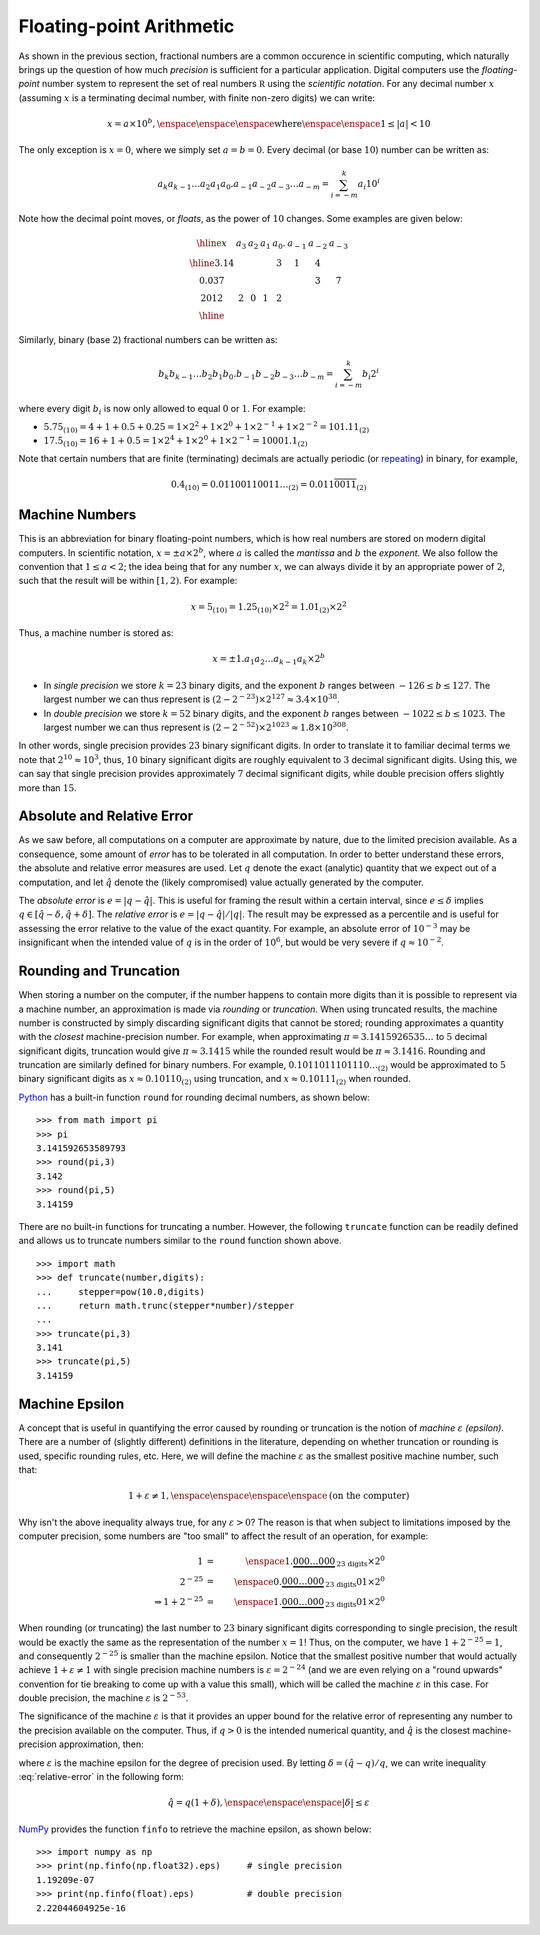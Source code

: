 Floating-point Arithmetic
-------------------------

As shown in the previous section, fractional numbers are a common
occurence in scientific computing, which naturally brings up the
question of how much *precision* is sufficient for a particular application.
Digital computers use the *floating-point* number system to represent the set of real
numbers :math:`\mathbb R` using the *scientific notation*. For any decimal
number :math:`x` (assuming :math:`x` is a terminating decimal number, with
finite non-zero digits) we can write:

.. math::
    x=a\times 10^b, \enspace\enspace\enspace\mbox{where}\enspace\enspace1\leq\vert a\vert<10

The only exception is :math:`x=0`, where we simply set :math:`a=b=0`. Every
decimal (or base :math:`10`) number can be written as:

.. math::
    a_k a_{k-1} \ldots a_2 a_1 a_0 . a_{-1} a_{-2} a_{-3}\ldots a_{-m} = \sum_{i=-m}^k a_i 10^i

Note how the decimal point moves, or *floats*, as the power of :math:`10`
changes. Some examples are given below:

.. math::
    \begin{array}{|c|c|c|c|c|c|c|c|}
    \hline
    x & a_3 & a_2 & a_1 & a_0. & a_{-1} & a_{-2} & a_{-3} \\
    \hline
    3.14 & & & & 3 & 1 & 4 & \\
    0.037 & & & & & & 3 & 7 \\
    2012 & 2 & 0 & 1 & 2 & & & \\
    \hline
    \end{array}

Similarly, binary (base :math:`2`) fractional numbers can be written as:

.. math::
    b_k b_{k-1} \ldots b_2 b_1 b_0 . b_{-1} b_{-2} b_{-3}\ldots b_{-m} = \sum_{i=-m}^k b_i 2^i

where every digit :math:`b_i` is now only allowed to equal :math:`0` or :math:`1`. For example:

* :math:`5.75_{(10)} = 4+1+0.5+0.25 = 1\times2^2 + 1\times 2^0 + 1\times 2^{-1} +1\times 2^{-2} = 101.11_{(2)}`
* :math:`17.5_{(10)} = 16 + 1 + 0.5 = 1\times 2^4 + 1\times 2^0 + 1\times 2^{-1} = 10001.1_{(2)}`

Note that certain numbers that are finite (terminating) decimals are actually
periodic (or `repeating <https://en.wikipedia.org/wiki/Repeating_decimal>`_) in binary, for example,

.. math::
    0.4_{(10)} = 0.01100110011\ldots_{(2)} = 0.011\overline{0011}_{(2)}

Machine Numbers
~~~~~~~~~~~~~~~

This is an abbreviation for binary floating-point numbers, which is how real
numbers are stored on modern digital computers. In scientific notation,
:math:`x=\pm a\times 2^b`, where :math:`a` is called the *mantissa* and :math:`b` the *exponent*.
We also follow the convention that :math:`1\leq a<2`; the idea being that for
any number :math:`x`, we can always divide it by an appropriate power of
:math:`2`, such that the result will be within :math:`[1,2)`. For example:

.. math::
    x = 5_{(10)} = 1.25_{(10)}\times 2^2 = 1.01_{(2)}\times 2^2

Thus, a machine number is stored as:

.. math::
    x=\pm 1.a_1 a_2\ldots a_{k-1}a_k\times 2^b

* In *single precision* we store :math:`k=23` binary digits, and the exponent
  :math:`b` ranges between :math:`-126\leq b\leq 127`. The largest number we can
  thus represent is :math:`(2-2^{-23})\times 2^{127}\approx 3.4\times 10^{38}`.
* In *double precision* we store :math:`k=52` binary digits, and the exponent
  :math:`b` ranges between :math:`-1022\leq b\leq 1023`. The largest number we
  can thus represent is :math:`(2-2^{-52})\times 2^{1023}\approx 1.8\times 10^{308}`.

In other words, single precision provides :math:`23` binary significant digits.
In order to translate it to familiar decimal terms we note that
:math:`2^{10}\approx 10^3`, thus, :math:`10` binary significant digits are roughly
equivalent to :math:`3` decimal significant digits. Using this, we can say that
single precision provides approximately :math:`7` decimal significant digits,
while double precision offers slightly more than :math:`15`.

Absolute and Relative Error
~~~~~~~~~~~~~~~~~~~~~~~~~~~

As we saw before, all computations on a computer are approximate by nature, due
to the limited precision available. As a consequence, some amount of *error* has
to be tolerated in all computation. In order to better understand these errors,
the absolute and relative error measures are used. Let :math:`q` denote the
exact (analytic) quantity that we expect out of a computation, and let
:math:`\hat q` denote the (likely compromised) value actually generated by the
computer.

The *absolute error* is :math:`e=\vert q - \hat q\vert`. This is useful for
framing the result within a certain interval, since :math:`e\leq\delta` implies
:math:`q\in[\hat q-\delta,\hat q + \delta]`. The *relative error* is
:math:`e=\vert q - \hat q\vert / \vert q\vert`. The result may be expressed as a
percentile and is useful for assessing the error relative to the value of the
exact quantity. For example, an absolute error of :math:`10^{-3}` may be
insignificant when the intended value of :math:`q` is in the order of
:math:`10^6`, but would be very severe if :math:`q\approx 10^{-2}`.

Rounding and Truncation
~~~~~~~~~~~~~~~~~~~~~~~

When storing a number on the computer, if the number happens to contain more
digits than it is possible to represent via a machine number, an approximation
is made via *rounding* or *truncation*. When using truncated results, the
machine number is constructed by simply discarding significant digits that
cannot be stored; rounding approximates a quantity with the *closest*
machine-precision number. For example, when approximating
:math:`\pi=3.1415926535\ldots` to :math:`5` decimal significant digits,
truncation would give :math:`\pi\approx 3.1415` while the rounded result would
be :math:`\pi\approx 3.1416`. Rounding and truncation are similarly defined for
binary numbers. For example, :math:`0.1011011101110\ldots_{(2)}` would be
approximated to :math:`5` binary significant digits as :math:`x\approx
0.10110_{(2)}` using truncation, and :math:`x\approx 0.10111_{(2)}` when
rounded.

`Python <https://www.python.org/>`_ has a built-in function ``round`` for
rounding decimal numbers, as shown below: ::

    >>> from math import pi
    >>> pi
    3.141592653589793
    >>> round(pi,3)
    3.142
    >>> round(pi,5)
    3.14159

There are no built-in functions for truncating a number. However, the following
``truncate`` function can be readily defined and allows us to truncate numbers similar to the
``round`` function shown above. ::

    >>> import math
    >>> def truncate(number,digits):
    ...     stepper=pow(10.0,digits)
    ...     return math.trunc(stepper*number)/stepper
    ...
    >>> truncate(pi,3)
    3.141
    >>> truncate(pi,5)
    3.14159

Machine Epsilon
~~~~~~~~~~~~~~~

A concept that is useful in quantifying the error caused by rounding or
truncation is the notion of *machine* :math:`\varepsilon` *(epsilon)*. There are
a number of (slightly different) definitions in the literature, depending on
whether truncation or rounding is used, specific rounding rules, etc. Here, we
will define the machine :math:`\varepsilon` as the smallest positive machine
number, such that:

.. math::
    1 + \varepsilon \neq 1,\enspace\enspace\enspace\enspace\mbox{(on the computer)}

Why isn't the above inequality always true, for any :math:`\varepsilon > 0`? The
reason is that when subject to limitations imposed by the computer precision,
some numbers are "too small" to affect the result of an operation, for example:

.. math::
    1                       &=& \enspace 1.\underbrace{000\ldots 000}_{\mbox{23 digits}}\times 2^0 \\
    2^{-25}                 &=& \enspace 0.\underbrace{000\ldots 000}_{\mbox{23 digits}}01\times 2^0 \\
    \Rightarrow 1 + 2^{-25} &=& \enspace 1.\underbrace{000\ldots 000}_{\mbox{23 digits}}01\times 2^0

When rounding (or truncating) the last number to :math:`23` binary significant
digits corresponding to single precision, the result would be exactly the same
as the representation of the number :math:`x=1`! Thus, on the computer, we have
:math:`1+2^{-25} = 1`, and consequently :math:`2^{-25}` is smaller than the
machine epsilon. Notice that the smallest positive number that would actually
achieve :math:`1+\varepsilon\neq 1` with single precision machine numbers is
:math:`\varepsilon=2^{-24}` (and we are even relying on a "round upwards"
convention for tie breaking to come up with a value this small), which will be
called the machine :math:`\varepsilon` in this case. For double precision, the
machine :math:`\varepsilon` is :math:`2^{-53}`.

The significance of the machine :math:`\varepsilon` is that it provides an upper
bound for the relative error of representing any number to the precision
available on the computer. Thus, if :math:`q>0` is the intended numerical
quantity, and :math:`\hat q` is the closest machine-precision approximation,
then:

.. math::
    \left|\frac{q-\hat q}{q}\right| \leq \varepsilon
    :label: relative-error

where :math:`\varepsilon` is the machine epsilon for the degree of precision
used. By letting :math:`\delta = (\hat q-q)/q`, we can write inequality
:eq:`relative-error` in the following form:

.. math::
    \hat q = q(1+\delta),\enspace\enspace\enspace |\delta|\leq\varepsilon

`NumPy <http://www.numpy.org/>`_
provides the function ``finfo`` to retrieve the machine epsilon, as shown below: ::

    >>> import numpy as np
    >>> print(np.finfo(np.float32).eps)     # single precision
    1.19209e-07
    >>> print(np.finfo(float).eps)          # double precision
    2.22044604925e-16
